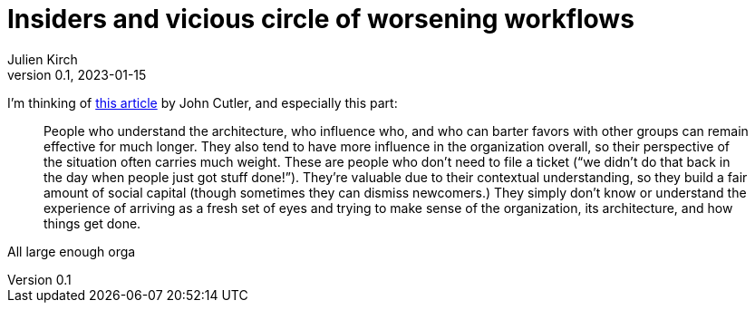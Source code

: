 = Insiders and vicious circle of worsening workflows
Julien Kirch
v0.1, 2023-01-15
:article_lang: en

I'm thinking of link:https://cutlefish.substack.com/p/tbm-266-human-load-balancers-renegades[this article] by John Cutler, and especially this part:

[quote]
____
People who understand the architecture, who influence who, and who can barter favors with other groups can remain effective for much longer. They also tend to have more influence in the organization overall, so their perspective of the situation often carries much weight. These are people who don't need to file a ticket ("`we didn't do that back in the day when people just got stuff done!`"). They're valuable due to their contextual understanding, so they build a fair amount of social capital (though sometimes they can dismiss newcomers.) They simply don't know or understand the experience of arriving as a fresh set of eyes and trying to make sense of the organization, its architecture, and how things get done.
____

All large enough orga